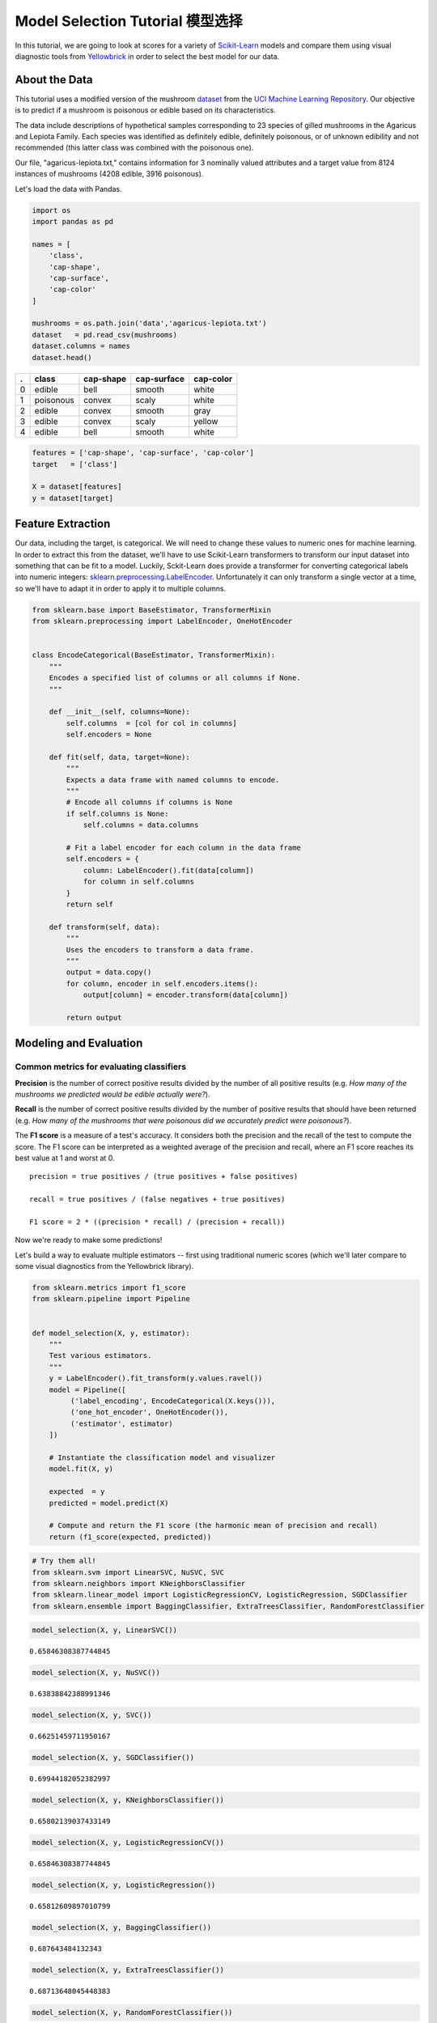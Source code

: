 .. _examples/yellowbrick-modelselect:

Model Selection Tutorial 模型选择
========================

In this tutorial, we are going to look at scores for a variety of
`Scikit-Learn <http://scikit-learn.org>`__ models and compare them using
visual diagnostic tools from `Yellowbrick <http://www.scikit-yb.org>`__
in order to select the best model for our data.

About the Data
--------------

This tutorial uses a modified version of the mushroom dataset_ from
the `UCI Machine Learning Repository <http://archive.ics.uci.edu/ml/>`__.
Our objective is to predict if a mushroom is poisonous or edible based on
its characteristics.

.. _dataset: https://github.com/rebeccabilbro/rebeccabilbro.github.io/blob/master/data/agaricus-lepiota.txt

The data include descriptions of hypothetical samples corresponding to
23 species of gilled mushrooms in the Agaricus and Lepiota Family. Each
species was identified as definitely edible, definitely poisonous, or of
unknown edibility and not recommended (this latter class was combined
with the poisonous one).

Our file, "agaricus-lepiota.txt," contains information for 3 nominally
valued attributes and a target value from 8124 instances of mushrooms
(4208 edible, 3916 poisonous).

Let's load the data with Pandas.

.. code:: python

    import os
    import pandas as pd

    names = [
        'class',
        'cap-shape',
        'cap-surface',
        'cap-color'
    ]

    mushrooms = os.path.join('data','agaricus-lepiota.txt')
    dataset   = pd.read_csv(mushrooms)
    dataset.columns = names
    dataset.head()

= =========  =========  ===========  =========
. class      cap-shape  cap-surface  cap-color
= =========  =========  ===========  =========
0 edible     bell       smooth       white
1 poisonous  convex     scaly        white
2 edible     convex     smooth       gray
3 edible     convex     scaly        yellow
4 edible     bell       smooth       white
= =========  =========  ===========  =========

.. code:: python

    features = ['cap-shape', 'cap-surface', 'cap-color']
    target   = ['class']

    X = dataset[features]
    y = dataset[target]

Feature Extraction
------------------

Our data, including the target, is categorical. We will need to change
these values to numeric ones for machine learning. In order to extract
this from the dataset, we'll have to use Scikit-Learn transformers to
transform our input dataset into something that can be fit to a model.
Luckily, Sckit-Learn does provide a transformer for converting
categorical labels into numeric integers:
`sklearn.preprocessing.LabelEncoder <http://scikit-learn.org/stable/modules/generated/sklearn.preprocessing.LabelEncoder.html>`__.
Unfortunately it can only transform a single vector at a time, so we'll
have to adapt it in order to apply it to multiple columns.

.. code:: python

    from sklearn.base import BaseEstimator, TransformerMixin
    from sklearn.preprocessing import LabelEncoder, OneHotEncoder


    class EncodeCategorical(BaseEstimator, TransformerMixin):
        """
        Encodes a specified list of columns or all columns if None.
        """

        def __init__(self, columns=None):
            self.columns  = [col for col in columns]
            self.encoders = None

        def fit(self, data, target=None):
            """
            Expects a data frame with named columns to encode.
            """
            # Encode all columns if columns is None
            if self.columns is None:
                self.columns = data.columns

            # Fit a label encoder for each column in the data frame
            self.encoders = {
                column: LabelEncoder().fit(data[column])
                for column in self.columns
            }
            return self

        def transform(self, data):
            """
            Uses the encoders to transform a data frame.
            """
            output = data.copy()
            for column, encoder in self.encoders.items():
                output[column] = encoder.transform(data[column])

            return output

Modeling and Evaluation
-----------------------

Common metrics for evaluating classifiers
~~~~~~~~~~~~~~~~~~~~~~~~~~~~~~~~~~~~~~~~~

**Precision** is the number of correct positive results divided by the
number of all positive results (e.g. *How many of the mushrooms we
predicted would be edible actually were?*).

**Recall** is the number of correct positive results divided by the
number of positive results that should have been returned (e.g. *How
many of the mushrooms that were poisonous did we accurately predict were
poisonous?*).

The **F1 score** is a measure of a test's accuracy. It considers both
the precision and the recall of the test to compute the score. The F1
score can be interpreted as a weighted average of the precision and
recall, where an F1 score reaches its best value at 1 and worst at 0.

::

    precision = true positives / (true positives + false positives)

    recall = true positives / (false negatives + true positives)

    F1 score = 2 * ((precision * recall) / (precision + recall))

Now we're ready to make some predictions!

Let's build a way to evaluate multiple estimators -- first using
traditional numeric scores (which we'll later compare to some visual
diagnostics from the Yellowbrick library).

.. code:: python

    from sklearn.metrics import f1_score
    from sklearn.pipeline import Pipeline


    def model_selection(X, y, estimator):
        """
        Test various estimators.
        """
        y = LabelEncoder().fit_transform(y.values.ravel())
        model = Pipeline([
             ('label_encoding', EncodeCategorical(X.keys())),
             ('one_hot_encoder', OneHotEncoder()),
             ('estimator', estimator)
        ])

        # Instantiate the classification model and visualizer
        model.fit(X, y)

        expected  = y
        predicted = model.predict(X)

        # Compute and return the F1 score (the harmonic mean of precision and recall)
        return (f1_score(expected, predicted))

.. code:: python

    # Try them all!
    from sklearn.svm import LinearSVC, NuSVC, SVC
    from sklearn.neighbors import KNeighborsClassifier
    from sklearn.linear_model import LogisticRegressionCV, LogisticRegression, SGDClassifier
    from sklearn.ensemble import BaggingClassifier, ExtraTreesClassifier, RandomForestClassifier

.. code:: python

    model_selection(X, y, LinearSVC())




.. parsed-literal::

    0.65846308387744845



.. code:: python

    model_selection(X, y, NuSVC())




.. parsed-literal::

    0.63838842388991346



.. code:: python

    model_selection(X, y, SVC())




.. parsed-literal::

    0.66251459711950167



.. code:: python

    model_selection(X, y, SGDClassifier())




.. parsed-literal::

    0.69944182052382997



.. code:: python

    model_selection(X, y, KNeighborsClassifier())




.. parsed-literal::

    0.65802139037433149



.. code:: python

    model_selection(X, y, LogisticRegressionCV())




.. parsed-literal::

    0.65846308387744845



.. code:: python

    model_selection(X, y, LogisticRegression())




.. parsed-literal::

    0.65812609897010799



.. code:: python

    model_selection(X, y, BaggingClassifier())




.. parsed-literal::

    0.687643484132343



.. code:: python

    model_selection(X, y, ExtraTreesClassifier())




.. parsed-literal::

    0.68713648045448383



.. code:: python

    model_selection(X, y, RandomForestClassifier())




.. parsed-literal::

    0.69317131158367451



Preliminary Model Evaluation
~~~~~~~~~~~~~~~~~~~~~~~~~~~~

Based on the results from the F1 scores above, which model is performing
the best?

Visual Model Evaluation
-----------------------

Now let's refactor our model evaluation function to use Yellowbrick's
``ClassificationReport`` class, a model visualizer that displays the
precision, recall, and F1 scores. This visual model analysis tool
integrates numerical scores as well color-coded heatmap in order to
support easy interpretation and detection, particularly the nuances of
Type I and Type II error, which are very relevant (lifesaving, even) to
our use case!

**Type I error** (or a **"false positive"**) is detecting an effect that
is not present (e.g. determining a mushroom is poisonous when it is in
fact edible).

**Type II error** (or a **"false negative"**) is failing to detect an
effect that is present (e.g. believing a mushroom is edible when it is
in fact poisonous).

.. code:: python

    from sklearn.pipeline import Pipeline
    from yellowbrick.classifier import ClassificationReport


    def visual_model_selection(X, y, estimator):
        """
        Test various estimators.
        """
        y = LabelEncoder().fit_transform(y.values.ravel())
        model = Pipeline([
             ('label_encoding', EncodeCategorical(X.keys())),
             ('one_hot_encoder', OneHotEncoder()),
             ('estimator', estimator)
        ])

        # Instantiate the classification model and visualizer
        visualizer = ClassificationReport(model, classes=['edible', 'poisonous'])
        visualizer.fit(X, y)
        visualizer.score(X, y)
        visualizer.poof()


.. code:: python

    visual_model_selection(X, y, LinearSVC())



.. image:: images/modelselect_linear_svc.png


.. code:: python

    visual_model_selection(X, y, NuSVC())



.. image:: images/modelselect_nu_svc.png


.. code:: python

    visual_model_selection(X, y, SVC())



.. image:: images/modelselect_svc.png


.. code:: python

    visual_model_selection(X, y, SGDClassifier())



.. image:: images/modelselect_sgd_classifier.png


.. code:: python

    visual_model_selection(X, y, KNeighborsClassifier())



.. image:: images/modelselect_kneighbors_classifier.png


.. code:: python

    visual_model_selection(X, y, LogisticRegressionCV())



.. image:: images/modelselect_logistic_regression_cv.png


.. code:: python

    visual_model_selection(X, y, LogisticRegression())



.. image:: images/modelselect_logistic_regression.png


.. code:: python

    visual_model_selection(X, y, BaggingClassifier())



.. image:: images/modelselect_bagging_classifier.png


.. code:: python

    visual_model_selection(X, y, ExtraTreesClassifier())



.. image:: images/modelselect_extra_trees_classifier.png


.. code:: python

    visual_model_selection(X, y, RandomForestClassifier())



.. image:: images/modelselect_random_forest_classifier.png


Reflection
----------

1. Which model seems best now? Why?
2. Which is most likely to save your life?
3. How is the visual model evaluation experience different from numeric
   model evaluation?
